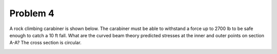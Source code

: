 Problem 4
=========

A rock climbing carabiner is shown below. The carabiner must be able to
withstand a force up to 2700 lb to be safe enough to catch a 10 ft fall. What
are the curved beam theory predicted stresses at the inner and outer points on
section A-A? The cross section is circular.

.. image:: hw-03-prob-04.png
   :class: homeworkfig
